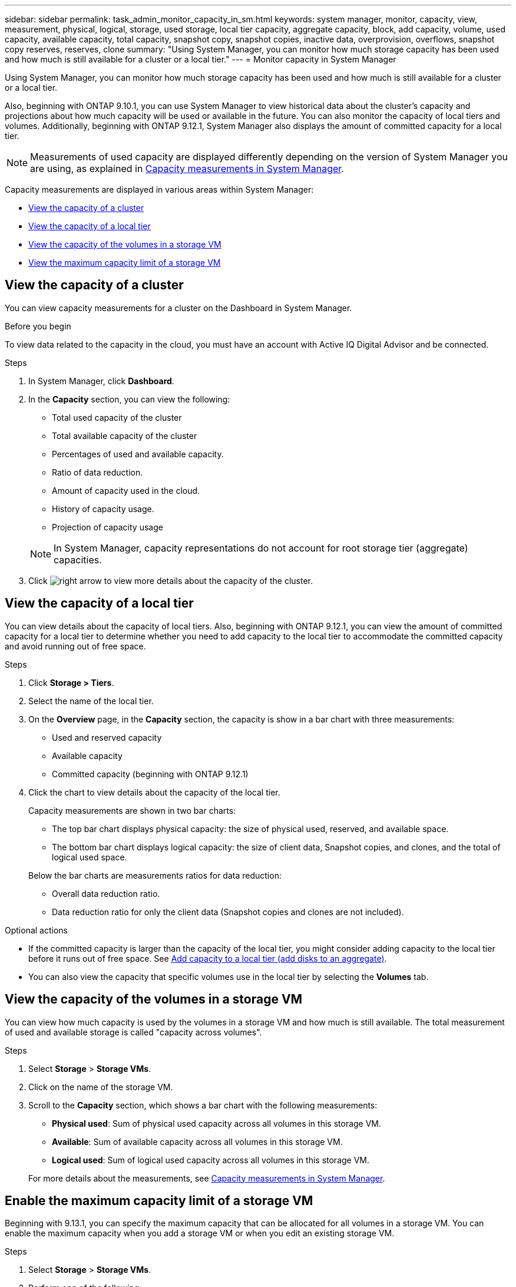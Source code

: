 ---
sidebar: sidebar
permalink: task_admin_monitor_capacity_in_sm.html
keywords: system manager, monitor, capacity, view, measurement, physical, logical, storage, used storage, local tier capacity, aggregate capacity, block, add capacity, volume, used capacity, available capacity, total capacity, snapshot copy, snapshot copies, inactive data, overprovision, overflows, snapshot copy reserves, reserves, clone
summary: "Using System Manager, you can monitor how much storage capacity has been used and how much is still available for a cluster or a local tier."
---
= Monitor capacity in System Manager

:toc: macro
:toclevels: 1
:hardbreaks:
:nofooter:
:icons: font
:linkattrs:
:imagesdir: ./media/

[.lead]
Using System Manager, you can monitor how much storage capacity has been used and how much is still available for a cluster or a local tier.  

Also, beginning with ONTAP 9.10.1, you can use System Manager to view historical data about the cluster’s capacity and projections about how much capacity will be used or available in the future. You can also monitor the capacity of local tiers and volumes.  Additionally, beginning with ONTAP 9.12.1, System Manager also displays the amount of committed capacity for a local tier.

NOTE: Measurements of used capacity are displayed differently depending on the version of System Manager you are using, as explained in link:./concepts/concept_capacity_measurements_in_sm.html[Capacity measurements in System Manager].

Capacity measurements are displayed in various areas within System Manager:

* <<View the capacity of a cluster>>
* <<View the capacity of a local tier>>
* <<View the capacity of the volumes in a storage VM>>
* <<View the maximum capacity limit of a storage VM>>

== View the capacity of a cluster

You can view capacity measurements for a cluster on the Dashboard in System Manager.

.Before you begin

To view data related to the capacity in the cloud, you must have an account with Active IQ Digital Advisor and be connected.

.Steps

. In System Manager, click *Dashboard*.

. In the *Capacity* section, you can view the following:
+
--
* Total used capacity of the cluster
* Total available capacity of the cluster
* Percentages of used and available capacity.
* Ratio of data reduction.
* Amount of capacity used in the cloud.
* History of capacity usage.
* Projection of capacity usage
--
+
NOTE: In System Manager, capacity representations do not account for root storage tier (aggregate) capacities.

. Click image:../media/icon_arrow.gif[right arrow] to view more details about the capacity of the cluster.

== View the capacity of a local tier

You can view details about the capacity of local tiers.  Also, beginning with ONTAP 9.12.1, you can view the amount of committed capacity for a local tier to determine whether you need to add capacity to the local tier to accommodate the committed capacity and avoid running out of free space.

.Steps

. Click *Storage > Tiers*.

. Select the name of the local tier.

. On the *Overview* page, in the *Capacity* section, the capacity is show in a bar chart with three measurements:
+
* Used and reserved capacity

* Available capacity

* Committed capacity (beginning with ONTAP 9.12.1)

. Click the chart to view details about the capacity of the local tier.  
+
Capacity measurements are shown in two bar charts:
+
--
* The top bar chart displays physical capacity: the size of physical used, reserved, and available space.
* The bottom bar chart displays logical capacity:  the size of client data, Snapshot copies, and clones, and the total of logical used space.
--
+
Below the bar charts are measurements ratios for data reduction:
+
--
* Overall data reduction ratio. 
* Data reduction ratio for only the client data (Snapshot copies and clones are not included).
--

.Optional actions

* If the committed capacity is larger than the capacity of the local tier, you might consider adding capacity to the local tier before it runs out of free space.  See link:./disks-aggregates/add-disks-local-tier-aggr-task.html[Add capacity to a local tier (add disks to an aggregate)].

* You can also view the capacity that specific volumes use in the local tier by selecting the *Volumes* tab.

== View the capacity of the volumes in a storage VM

You can view how much capacity is used by the volumes in a storage VM and how much is still available.  The total measurement of used and available storage is called "capacity across volumes". 

.Steps

. Select *Storage* > *Storage VMs*.

. Click on the name of the storage VM.

. Scroll to the *Capacity* section, which shows a bar chart with the following measurements:
+
--
** *Physical used*:  Sum of physical used capacity across all volumes in this storage VM.
** *Available*:  Sum of available capacity across all volumes in this storage VM.
** *Logical used*:  Sum of logical used capacity across all volumes in this storage VM.
--
+
For more details about the measurements, see link:./concepts/concept_capacity_measurements_in_sm.html[Capacity measurements in System Manager].

[[enable-max-cap]]
== Enable the maximum capacity limit of a storage VM

Beginning with 9.13.1, you can specify the maximum capacity that can be allocated for all volumes in a storage VM.  You can enable the maximum capacity when you add a storage VM or when you edit an existing storage VM.

.Steps

. Select *Storage* > *Storage VMs*.

. Perform one of the following:

.. To add a storage VM, click image:icon_add_blue_bg.gif[add icon].
.. To edit a storage VM, click image:icon_kabob.gif[kebab icon] next to the name of the storage VM, and then click *Edit*. 

. Enter or modify the settings for the storage VM, and check the check box labeled "Enable maximum capacity limit".

. Specify the maximum capacity size.

. Specify the percentage of the maximum capacity you want to use as a threshold to trigger alerts.

== View the maximum capacity limit of a storage VM 

Beginning with 9.13.1, you can view the maximum capacity limit of a storage VM.  

.Before you begin

You must <<enable-max-cap,enable the maximum capacity limit of a storage VM>> before you can view it.

.Steps

. Select *Storage* > *Storage VMs*.
+ 
You can view the maximum capacity measurements in two ways:
+
--
** In the row for the storage VM, view the *Maximum Capacity* column which contains a bar chart that shows the used capacity, available capacity, and maximum capacity.
** Click the name of the storage VM. On the *Overview* tab, scroll to view the maximum capacity, allocated capacity, and capacity alert threshold values in the left column. 
--
+
For more details about the measurements, see link:./concepts/concept_capacity_measurements_in_sm.html[Capacity measurements in System Manager].

 

Confusion:   Capacity chart is summing up the volumes
             Maximum capacity and allocated capacity   (must be enabled by user)

             Capacity calculated: Sum of Current capacity of volumes residing on the storage volume.  Available and total are summed from volumes

Allocating capacity for the entire Storage VM on the hard drive.  The amount of capacity used is calculated from the total capacity of the volumes and other data on the storage VM.


Example:   
Maximum capacity allocated on the hard drive 1 GiB
    Used capacity (800 MiB) equals total capacity of volumes (used and available) on the storage VM (796 MiB) and other data (4 MiB).
         On other chart (capacity of volumes in a storage VM) you only see 796 MiB.
    Available capacity equals not used by volumes or other data.


Edit Storage or Add Storage VM......this is where they enable maximum capacity and indicate a size...

Total capacity of volumes on the storage VM is 737 MiB

However, when using Auto-sizing, the measurements are different.

// 2021 Mar 31, JIRA IE-230
// 2021 Jun 24, TN-0060
// 2022 Jan 06, JIRA IE-381
// 2022 Oct 04, ONTAPDOC-589
// 2023 FEB 08, ONTAPDOC-742
// 2023 MAY 05, ONTAPDOC-966
